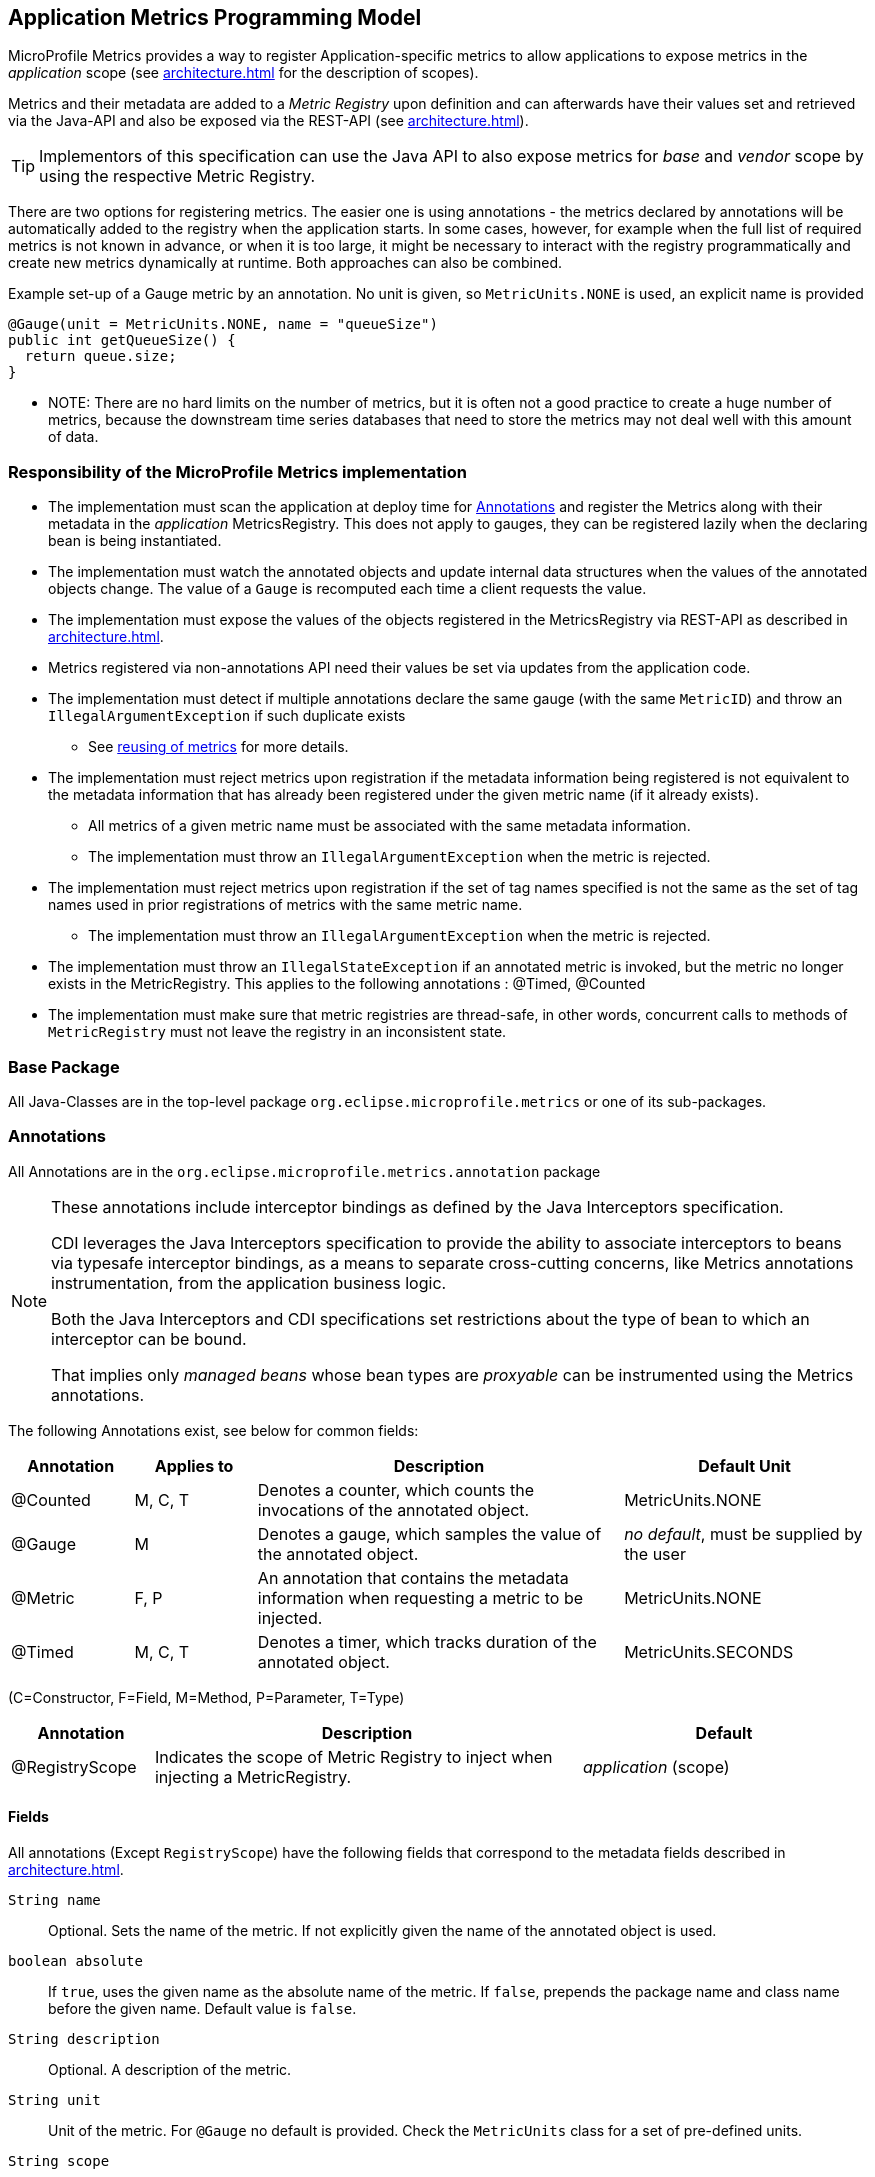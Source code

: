 //
// Copyright (c) 2016, 2020 Contributors to the Eclipse Foundation
//
// See the NOTICE file(s) distributed with this work for additional
// information regarding copyright ownership.
//
// Licensed under the Apache License, Version 2.0 (the "License");
// you may not use this file except in compliance with the License.
// You may obtain a copy of the License at
//
//     http://www.apache.org/licenses/LICENSE-2.0
//
// Unless required by applicable law or agreed to in writing, software
// distributed under the License is distributed on an "AS IS" BASIS,
// WITHOUT WARRANTIES OR CONDITIONS OF ANY KIND, either express or implied.
// See the License for the specific language governing permissions and
// limitations under the License.
//

[[app-programming-model]]
== Application Metrics Programming Model

MicroProfile Metrics provides a way to register Application-specific metrics to allow applications to expose metrics in
the _application_ scope (see <<architecture#scopes>> for the description of scopes).

Metrics and their metadata are added to a _Metric Registry_ upon definition and can afterwards have their values set
and retrieved via the Java-API and also be exposed via the REST-API (see <<architecture#rest-api>>).

TIP: Implementors of this specification can use the Java API to also expose metrics for _base_ and _vendor_ scope by
using the respective Metric Registry.

There are two options for registering metrics. The easier one is using annotations - the metrics declared
by annotations will be automatically added to the registry when the application starts. In some cases, however,
for example when the full list of required metrics is not known in advance, or when it is too large, it
might be necessary to interact with the registry programmatically and create new metrics dynamically at runtime.
Both approaches can also be combined.

.Example set-up of a Gauge metric by an annotation.  No unit is given, so `MetricUnits.NONE` is used, an explicit name is provided
[source,java]
----
@Gauge(unit = MetricUnits.NONE, name = "queueSize")
public int getQueueSize() {
  return queue.size;
}
----

- NOTE: There are no hard limits on the number of metrics, but it is often not a good practice to 
create a huge number of metrics, because the downstream time series databases
that need to store the metrics may not deal well with this amount of data.

=== Responsibility of the MicroProfile Metrics implementation

* The implementation must scan the application at deploy time for <<api-annotations>> and register the
Metrics along with their metadata in the _application_ MetricsRegistry. This does not apply to gauges, they can
be registered lazily when the declaring bean is being instantiated. 
* The implementation must watch the annotated objects and update internal data structures when the values of the
annotated objects change. The value of a `Gauge` is recomputed each time a client requests the value. 
* The implementation must expose the values of the objects registered in the MetricsRegistry via REST-API as described
in <<architecture#rest-api>>.
* Metrics registered via non-annotations API need their values be set via updates from the application code.
* The implementation must detect if multiple annotations declare the same gauge (with the same `MetricID`)
and throw an `IllegalArgumentException` if such duplicate exists
** See <<architecture#reusing_metrics,reusing of metrics>> for more details.
* The implementation must reject metrics upon registration if the metadata information being registered is not equivalent to the metadata information that has already been registered under the given metric name (if it already exists).
** All metrics of a given metric name must be associated with the same metadata information.
** The implementation must throw an `IllegalArgumentException` when the metric is rejected.
* The implementation must reject metrics upon registration if the set of tag names specified is not the same as the set of tag names used in prior registrations of metrics with the same metric name.
** The implementation must throw an `IllegalArgumentException` when the metric is rejected.
* The implementation must throw an `IllegalStateException` if an annotated metric is invoked, but the metric no longer exists in the MetricRegistry. This applies to the following annotations : @Timed, @Counted
* The implementation must make sure that metric registries are thread-safe, in other words, concurrent calls to methods of `MetricRegistry` must not leave the registry in an inconsistent state.


=== Base Package

All Java-Classes are in the top-level package `org.eclipse.microprofile.metrics` or one of its sub-packages.

[[api-annotations]]
=== Annotations

All Annotations are in the `org.eclipse.microprofile.metrics.annotation` package

[NOTE]
====
These annotations include interceptor bindings as defined by the Java Interceptors specification.

CDI leverages the Java Interceptors specification to provide the ability to associate interceptors to beans via typesafe interceptor bindings, as a means to separate cross-cutting concerns, like Metrics annotations instrumentation, from the application business logic.

Both the Java Interceptors and CDI specifications set restrictions about the type of bean to which an interceptor can be bound.

That implies only _managed beans_ whose bean types are _proxyable_ can be instrumented using the Metrics annotations.
====

The following Annotations exist, see below for common fields:

[cols="1,1,3,2"]
|===
|Annotation | Applies to |  Description | Default Unit

|@Counted | M, C, T | Denotes a counter, which counts the invocations of the annotated object. | MetricUnits.NONE
|@Gauge   | M | Denotes a gauge, which samples the value of the annotated object.  | _no default_, must be supplied by the user
|@Metric  | F, P | An annotation that contains the metadata information when requesting a metric to be injected. | MetricUnits.NONE
|@Timed   | M, C, T | Denotes a timer, which tracks duration of the annotated object. | MetricUnits.SECONDS
|===
(C=Constructor, F=Field, M=Method, P=Parameter, T=Type)


[cols="1,3,2"]
|===
|Annotation | Description | Default

|@RegistryScope| Indicates the scope of Metric Registry to inject when injecting a MetricRegistry. |  _application_ (scope)
|===

==== Fields

All annotations (Except `RegistryScope`) have the following fields that correspond to the metadata fields described
in <<architecture#meta-data-def>>.

`String name`:: Optional. Sets the name of the metric. If not explicitly given the name of the annotated object is used.
`boolean absolute`:: If `true`, uses the given name as the absolute name of the metric.
If `false`, prepends the package name and class name before the given name. Default value is `false`.
`String description`:: Optional. A description of the metric.
`String unit`:: Unit of the metric. For `@Gauge` no default is provided. Check the `MetricUnits` class for a set of pre-defined units.
`String scope`:: Optional. The `MetricRegistry` scope that this metric belongs to. Default value is `application`.

NOTE: Implementors are encouraged to issue warnings in the server log if metadata is missing. Implementors
MAY stop the deployment of an application if Metadata is missing.

[[annotated-naming-convention]]
==== Annotated Naming Convention
Annotated metrics are registered into the _application_ `MetricRegistry` with the name computed using the rules in the following tables.

If the metric annotation is placed on a method or field:
|===
| | `name` is specified | `name` is not specified
| `absolute=true` | Value of the `name` argument | Name of the annotated element
| `absolute=false` | `<canonical-name-of-declaring-class>.<value-of-name-argument>` | `<canonical-name-of-declaring-class>.<name-of-element>`
|===

If the metric annotation is placed on a class, then for each method (including constructors), the metric name will be:

|===
| | `name` is specified | `name` is not specified
| `absolute=true` | `<value-of-name-argument>.<name-of-the-method>` | `<short-name-of-class>.<name-of-the-method>`
| `absolute=false` | `<package-of-the-declaring-class>.<value-of-name-argument>.<name-of-the-method>` | `<canonical-name-of-the-declaring-class>.<name-of-the-method>`
|===

In case of constructors, "name of the method" is the short name of the declaring class.

.Examples of metric names when metric annotations are applied to beans
[source, java]
----
package com.example;

import jakarta.inject.Inject;
import org.eclipse.microprofile.metrics.Counter;
import org.eclipse.microprofile.metrics.annotation.Metric;

public class Colours {

    @Counted
    public void red() {
        // ...
    }
    
    @Counted(name="blueCount")
    public void blue() {
        // ...
    }
    
    @Counted(name="greenCount", absolute=true)
    public void green() {
        // ...
    }
    
    @Counted(absolute=true)
    public void yellow() {
        // ...
    }
    
}
----
The above bean would produce the following entries in the `MetricRegistry`
----
com.example.Colours.red
com.example.Colours.blueCount
greenCount
yellow
----

.Examples of metric names when `@Inject` is used together with `@Metric`
[source, java]
----
package com.example;

import jakarta.inject.Inject;
import org.eclipse.microprofile.metrics.Counter;
import org.eclipse.microprofile.metrics.annotation.Metric;

public class Colours {

  @Inject
  @Metric
  Counter redCount;

  @Inject
  @Metric(name="blue")
  Counter blueCount;

  @Inject
  @Metric(absolute=true)
  Counter greenCount;

  @Inject
  @Metric(name="purple", absolute=true)
  Counter purpleCount;
}
----
The above bean would produce the following entries in the `MetricRegistry`
----
com.example.Colours.redCount
com.example.Colours.blue
greenCount
purple
----

==== @Counted
An annotation for marking a method, constructor, or type as a counter.

The implementation must support the following annotation targets:

  * `CONSTRUCTOR`
  * `METHOD`
  * `TYPE`

NOTE: This annotation has changed in MicroProfile Metrics 2.0: Counters now always increase monotonically upon invocation.

If the metric no longer exists in the `MetricRegistry` when the annotated element is invoked then an `IllegalStateException` will be thrown.

The following lists the behavior for each annotation target.

===== CONSTRUCTOR

When a constructor is annotated, the implementation must register a counter for the constructor using the <<annotated-naming-convention>>.
The counter is increased by one when the constructor is invoked.

.Example of an annotated constructor
[source, java]
----
@Counted
public CounterBean() {
}
----

===== METHOD

When a non-private method is annotated, the implementation must register a counter for the method using the <<annotated-naming-convention>>.
The counter is increased by one when the method is invoked.

.Example of an annotated method
[source, java]
----
@Counted
public void run() {
}
----

===== TYPE
When a type/class is annotated, the implementation must register a counter for each of the constructors
and non-private methods using the <<annotated-naming-convention>>.
The counters are increased by one when the corresponding constructor/method is invoked.

.Example of an annotated type/class
[source, java]
----
@Counted
public class CounterBean {

  public void countMethod1() {}
  public void countMethod2() {}

}
----

==== @Gauge
An annotation for marking a method as a gauge. No default `MetricUnit` is supplied, so the `unit` must always be specified explicitly.

The implementation must support the following annotation target:

  * `METHOD`


The following lists the behavior for each annotation target.

===== METHOD

When a non-private method is annotated, the implementation must register a gauge for the method using the <<annotated-naming-convention>>. The gauge value and type is equal to the annotated method return value and type.

.Example of an annotated method
[source, java]
----
@Gauge(unit = MetricUnits.NONE)
public long getValue() {
  return value;
}
----


==== @Timed
An annotation for marking a constructor or method of an annotated object as timed.
The metric of type Timer tracks how frequently the annotated object is invoked, and tracks how long it took the invocations to complete. The data is aggregated to calculate duration statistics and throughput statistics.

The implementation must support the following annotation targets:

  * `CONSTRUCTOR`
  * `METHOD`
  * `TYPE`

If the metric no longer exists in the `MetricRegistry` when the annotated element is invoked then an `IllegalStateException` will be thrown.

The following lists the behavior for each annotation target.

===== CONSTRUCTOR

When a constructor is annotated, the implementation must register a timer for the constructor using the <<annotated-naming-convention>>. Each time the constructor is invoked, the execution will be timed.

.Example of an annotated constructor
[source, java]
----
@Timed
public TimedBean() {
}
----

===== METHOD

When a non-private method is annotated, the implementation must register a timer for the method using the <<annotated-naming-convention>>. Each time the method is invoked, the execution will be timed.

.Example of an annotated method
[source, java]
----
@Timed
public void run() {
}
----

===== TYPE
When a type/class is annotated, the implementation must register a timer for each of the constructors and non-private methods using the <<annotated-naming-convention>>. Each time a constructor/method is invoked, the execution will be timed with the corresponding timer.

.Example of an annotated type/class
[source, java]
----
@Timed
public class TimedBean {

  public void timedMethod1() {}
  public void timedMethod2() {}

}
----

==== @Metric

An annotation requesting that a metric should be injected or registered.

The implementation must support the following annotation targets:

  * `FIELD`
  * `PARAMETER`

The following lists the behavior for each annotation target.

===== FIELD

When a metric injected field is annotated, the implementation must provide the registered metric with the given name (using the <<annotated-naming-convention>>) if the metric already exists.
If no metric exists with the given name then the implementation must produce and register the requested metric.

Gauges are an exception to this rule, because it could happen that an annotated gauge is not registered yet when the reference to it is being injected. In that case, the implementation
must inject a proxy gauge implementation which forwards `getValue()` calls to the actual gauge, if the actual gauge already exists. If `getValue()` is called on the
proxy gauge and the actual gauge still does not exist in the registry, `getValue()` will return null.

.Example of an injected field
[source, java]
----
@Inject
@Metric(name = "applicationCount")
Counter count;
----

===== PARAMETER
When a metric parameter is annotated, the implementation must provide the registered metric with the given name (using the <<annotated-naming-convention>>) if the metric already exist. If no metric exists with the given name then the implementation must produce and register the requested metric.

.Example of an annotated parameter
[source, java]
----
@Inject
public void init(@Metric(name="instances") Counter instances) {
    instances.inc();
}
----

=== Usage of CDI stereotypes
If a metric annotation is applied to a bean through a CDI stereotype, the implementation must handle it the same way as if the metric annotation
was applied on the target bean directly. Metric names are computed relative to the name and package of the bean itself, not of the stereotype.

=== Registering metrics dynamically
In addition to declaring metrics via annotations, it is possible to dynamically (un)register metrics by 
calling methods of a `MetricRegistry` object. 
Registering metrics dynamically can be useful in some cases, for example, when the final list of metrics is not known in 
advance (when the application is being coded), or when there are too many similar metrics and 
it would be more practical to register them in a `for` loop than to introduce 
lots of annotations in the code. The two approaches can also be combined if necessary.

==== List of methods of the MetricRegistry related to registering new metrics
[cols="1,1"]
|===
|Method | Description

|`counter(String name)` | Counter with given name and no tags
|`counter(String name, Tag... tags)` | Counter with given name and tags
|`counter(Metadata metadata)` | Counter from given `Metadata` object
|`counter(Metadata metadata, Tag... tags)` | Counter from given `Metadata` object with given tags
|`histogram(String name)` | Histogram with given name and no tags
|`histogram(String name, Tag... tags)` | Histogram with given name and tags
|`histogram(Metadata metadata)` | Histogram from given `Metadata` object
|`histogram(Metadata metadata, Tag... tags)` | Histogram from given `Metadata` object with given tags
|`timer(String name)` | Timer with given name and no tags
|`timer(String name, Tag... tags)` | Timer with given name and tags
|`timer(Metadata metadata)` | Timer from given `Metadata` object
|`timer(Metadata metadata, Tag... tags)` | Timer from given `Metadata` object with given tags
|===

All metrics in the table above, except the variants of `register`, exhibit the _get-or-create_ semantics, 
so if a compatible metric with the same `MetricID` already exists, the existing one is returned. "Compatible"
in this context means that the type and all specified metadata must be equal - else an exception is thrown.
If a metric exists under the same name but with different tags, the newly created metric must have 
all of its metadata equal to the existing metric's metadata.

The `register` method variants exhibit the _create_ semantics, that means, if a metric with the same `MetricID` 
already exists, an exception is thrown. If a metric exists under the same name but with different tags, 
the newly created metric must have all of its metadata equal to the existing metric's metadata.

For methods that accept a `Metadata` parameter and whose name implies a metric type (all except `register`),
it is possible to call them with a `Metadata` object which does not specify the metric type (it can be null).
In this case, the implementation must sanitize the `Metadata` object in a way that if it is retrieved later
from the registry and `metadata.getType()` or `metadata.getTypeRaw()` is called on it, 
the actual metric type will be returned. Conversely, if there is a mismatch because the type 
specified in the `Metadata` is different than the one implied by the method name, an exception must be thrown.

=== Unregistering metrics

While the general recommendation is that metrics live for the whole lifecycle of the application, 
it is still possible to dynamically remove metrics from metric registries at runtime.

==== List of methods of the MetricRegistry related to removing metrics
[cols="1,1"]
|===
|Method | Description

|`remove(String name)` | Removes all metrics with the given name
|`remove(MetricID metricID)` | Removes the metric with the given `MetricID`, if it exists 
|`remove(MetricFilter filter)` | Removes all metrics that are accepted by the given `MetricFilter` instance
|===

[[metric-registries]]
=== Metric Registries

The `MetricRegistry` is used to maintain a collection of metrics along with their <<pgm-metadata,metadata>>.
There is one shared singleton of the `MetricRegistry` per pre-defined scope (_application_, _base_, and _vendor_).
There is also one shared singleton of the `MetricRegistry` per custom scope.
When metrics are registered using annotations and no scope is provided, the metrics are registered in the _application_ `MetricRegistry` (and thus the _application_ scope).

When injected, the `@RegistryScope` is used to selectively inject one of the `application`, `base`, `vendor` or custom registries.
If no _scope_ parameter is used, the default `MetricRegistry` returned is the `application` registry.

Implementations may choose to use a Factory class to produce the injectable `MetricRegistry` bean via CDI. See <<appendix#metric-registry-factory>>. Note: The factory would be an internal class and not exposed to the application.

==== @RegistryScope
The `@RegistryScope` can be used to retrieve the `MetricRegistry` for a specific scope.
The implementation must produce the corresponding `MetricRegistry` specified by the `RegistryScope`.

NOTE: The implementor can optionally provide a _read_only_ copy of the `MetricRegistry` for _base_ and _vendor_ scopes.

==== Application Metric Registry
The implementation must produce the _application_ `MetricRegistry` when no `RegistryScope` is provided or when the `RegistryScope` is `application` (i.e. `MetricRegistry.APPLICATION_SCOPE`). Application-defined metrics can also be registered to <<pgm-custom-scope,user-defined scopes>>

.Example of the application injecting the application registry
[source, java]
----
@Inject
MetricRegistry metricRegistry;
----

.is equivalent to
[source, java]
----
@Inject
@RegistryScope(scope=MetricRegistry.APPLICATION_SCOPE)
MetricRegistry metricRegistry;
----

==== Base Metric Registry
The implementation must produce the _base_ `MetricRegistry` when the `RegistryScope` is `base` (i.e. `MetricRegistry.BASE_SCOPE`). The _base_ `MetricRegistry` must contain the required metrics specified in <<required-metrics#required-metrics>>.

.Example of the application injecting the base registry
[source, java]
----
@Inject
@RegistryScope(scope=MetricRegistry.BASE_SCOPE)
MetricRegistry baseRegistry;
----

==== Vendor Metric Registry
The implementation must produce the _vendor_ `MetricRegistry` when the `RegistryScope` is `vendor` (i.e. `MetricRegistry.VENDOR_SCOPE`). The _vendor_ `MetricRegistry` must contain any vendor specific metrics.

.Example of the application injecting the vendor registry
[source, java]
----
@Inject
@RegistryScope(scope=MetricRegistry.VENDOR_SCOPE)
MetricRegistry vendorRegistry;
----

[[pgm-custom-scope]]
The implementation must produce the `MetricRegistry` corresponding to the custom-named registry when the `RegistryType` is a custom value. If the custom-named `MetricRegistry` does not yet exist the implementation must create a `MetricRegistry` with the specified name.

.Example of the application injecting a custom-named registry
[source, java]
----
@Inject
@RegistryScope(scope="motorguide")
MetricRegistry motorGuideRegistry;
----

[[pgm-metadata]]
==== Metadata

Metadata is used in MicroProfile-Metrics to provide immutable information about a Metric at registration time.
<<architecture#meta-data-def,Metadata>> in the architecture section describes this further.

Therefore `Metadata` is an interface to construct an immutable metadata object.
The object can be built via a `MetadataBuilder` with a fluent API.

.Example of constucting a `Metadata` object for a Meter and registering it in Application scope
[source, java]
----
Metadata m = Metadata.builder()
    .withName("myMeter")
    .withDescription("Example meter")
    .withType(MetricType.METER)
    .build();

Meter me = new MyMeterImpl();
metricRegistry.register(m, me, new Tag("colour","blue"));
----

A default implementation `DefaultMetadata` is provided in the API for convenience.
